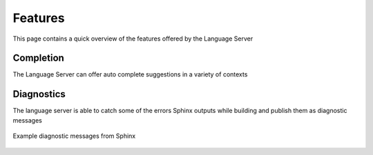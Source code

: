 Features
========

This page contains a quick overview of the features offered by the Language
Server

Completion
----------

The Language Server can offer auto complete suggestions in a variety of contexts

.. tabbed:: Directives

   Completion suggestions are offered for the directives themselves, as well as any
   options that they expose.

   .. figure:: ../../resources/images/complete-directive-demo.gif
      :align: center

      Completing directives

.. tabbed:: Roles

   In the case of roles, completions can also be offered for the targets of certain
   supported role types

   .. figure:: ../../resources/images/complete-role-demo.gif
      :align: center

      Completing roles


   Target completions are currently supported for the following roles

   .. hlist::
      :columns: 3

      * :rst:role:`sphinx:doc`
      * :rst:role:`sphinx:download`
      * :rst:role:`sphinx:envvar`
      * :rst:role:`sphinx:ref`
      * :rst:role:`sphinx:option`
      * :rst:role:`sphinx:py:attr`
      * :rst:role:`sphinx:py:class`
      * :rst:role:`sphinx:py:data`
      * :rst:role:`sphinx:py:exc`
      * :rst:role:`sphinx:py:func`
      * :rst:role:`sphinx:py:meth`
      * :rst:role:`sphinx:py:mod`
      * :rst:role:`sphinx:py:obj`
      * :rst:role:`sphinx:term`
      * :rst:role:`sphinx:token`

.. tabbed:: Intersphinx

   The :doc:`intersphinx <sphinx:usage/extensions/intersphinx>` extension that
   comes bundled with Sphinx makes it easy to link to other Sphinx projects. If
   configured for your project, the language server will offer autocomplete
   suggestions when appropriate.

   .. figure:: ../../resources/images/complete-intersphinx-demo.gif
      :align: center

      Completing references to the Python documentation.

Diagnostics
-----------

The language server is able to catch some of the errors Sphinx outputs while
building and publish them as diagnostic messages

.. figure:: ../../resources/images/diagnostic-sphinx-errors-demo.png
   :align: center

   Example diagnostic messages from Sphinx
